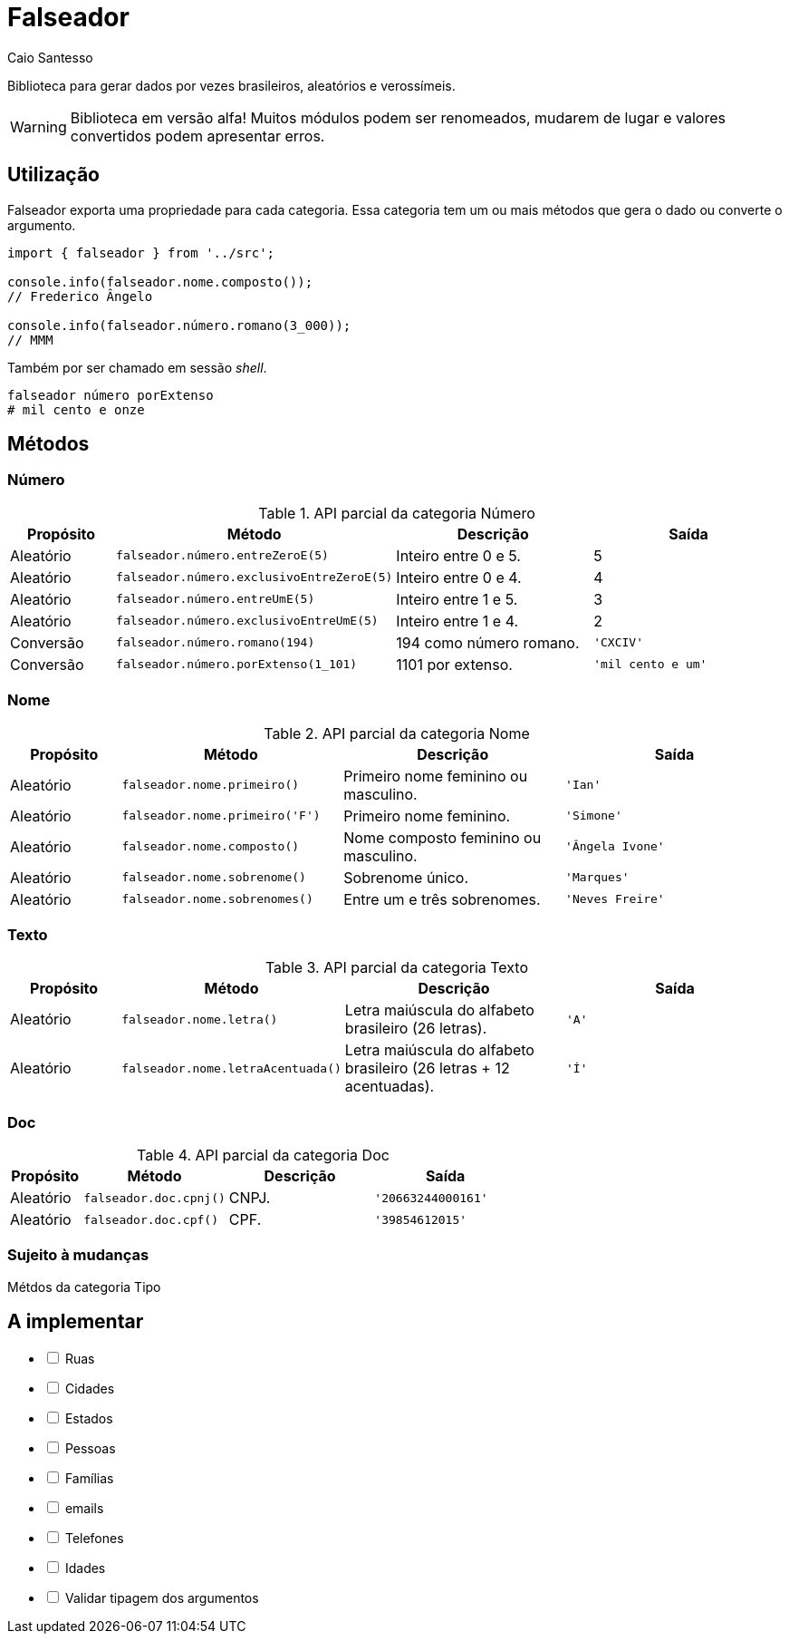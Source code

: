 = Falseador
Caio Santesso
:description: any

Biblioteca para gerar dados por vezes brasileiros, aleatórios e verossímeis.

WARNING: Biblioteca em versão alfa! Muitos módulos podem ser renomeados, mudarem de lugar e valores convertidos podem apresentar erros.

:toc: auto

== Utilização

Falseador exporta uma propriedade para cada categoria. Essa categoria tem um ou mais métodos que gera o dado ou converte o argumento.

[source, js]
----
import { falseador } from '../src';

console.info(falseador.nome.composto());
// Frederico Ângelo

console.info(falseador.número.romano(3_000));
// MMM
----

Também por ser chamado em sessão _shell_.

[source, shell]
----
falseador número porExtenso
# mil cento e onze
----


== Métodos

=== Número

.API parcial da categoria Número
[cols="1,2,2,2",stripes=even,frame=none,grid=rows]
|===
| Propósito| Método | Descrição | Saída

|Aleatório
|``falseador.número.entreZeroE(5)``
|Inteiro entre 0 e 5.
|5

|Aleatório
|``falseador.número.exclusivoEntreZeroE(5)``
|Inteiro entre 0 e 4.
|4

|Aleatório
|``falseador.número.entreUmE(5)``
|Inteiro entre 1 e 5.
|3

|Aleatório
|``falseador.número.exclusivoEntreUmE(5)``
|Inteiro entre 1 e 4.
|2

|Conversão
|``falseador.número.romano(194)``
|194 como número romano.
|``'CXCIV'``

|Conversão
|``falseador.número.porExtenso(1_101)``
|1101 por extenso.
|``'mil cento e um'``
 
|=== 


=== Nome

.API parcial da categoria Nome
[cols="1,2,2,2",stripes=hover,frame=none,grid=rows]
|===
| Propósito| Método | Descrição | Saída

|Aleatório
|``falseador.nome.primeiro()``
|Primeiro nome feminino ou masculino.
|``'Ian'``


|Aleatório
|``falseador.nome.primeiro('F')``
|Primeiro nome feminino.
|``'Simone'``

|Aleatório
|``falseador.nome.composto()``
|Nome composto feminino ou masculino.
|``'Ângela Ivone'``

|Aleatório
|``falseador.nome.sobrenome()``
|Sobrenome único.
|``'Marques'``

|Aleatório
|``falseador.nome.sobrenomes()``
|Entre um e três sobrenomes.
|``'Neves Freire'``
 
|=== 


=== Texto

.API parcial da categoria Texto
[cols="1,2,2,2",stripes=hover,frame=none,grid=rows]
|===
| Propósito| Método | Descrição | Saída

|Aleatório
|``falseador.nome.letra()``
|Letra maiúscula do alfabeto brasileiro (26 letras).
|``'A'``

|Aleatório
|``falseador.nome.letraAcentuada()``
|Letra maiúscula do alfabeto brasileiro (26 letras + 12 acentuadas).
|``'Í'`` 

|=== 


=== Doc

.API parcial da categoria Doc
[cols="1,2,2,2",stripes=hover,frame=none,grid=rows]
|===
| Propósito| Método | Descrição | Saída

|Aleatório
|``falseador.doc.cpnj()``
|CNPJ.
|``'20663244000161'``

|Aleatório
|``falseador.doc.cpf()``
|CPF.
|``'39854612015'`` 

|=== 

=== Sujeito à mudanças

Métdos da categoria Tipo

== A implementar
[%interactive]
* [ ] Ruas
* [ ] Cidades
* [ ] Estados
* [ ] Pessoas
* [ ] Famílias
* [ ] emails
* [ ] Telefones
* [ ] Idades
* [ ] Validar tipagem dos argumentos